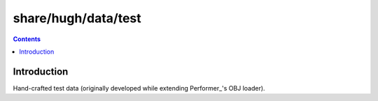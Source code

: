 ====================
share/hugh/data/test
====================

.. contents::

.. _Perfomer: http://www.wikipedia.org/wiki/OpenGL_Performer

Introduction
============

Hand-crafted test data (originally developed while extending Performer_'s OBJ loader).
